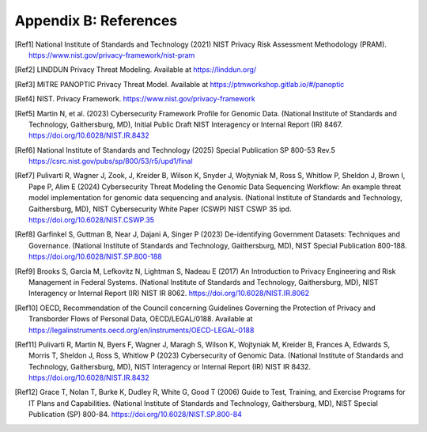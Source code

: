Appendix B: References
======================

.. [Ref1] National Institute of Standards and Technology (2021) NIST Privacy Risk Assessment Methodology (PRAM). https://www.nist.gov/privacy-framework/nist-pram  

.. [Ref2] LINDDUN Privacy Threat Modeling. Available at https://linddun.org/

.. [Ref3] MITRE PANOPTIC Privacy Threat Model. Available at https://ptmworkshop.gitlab.io/#/panoptic

.. [Ref4] NIST. Privacy Framework. https://www.nist.gov/privacy-framework  

.. [Ref5] Martin N, et al. (2023) Cybersecurity Framework Profile for Genomic Data. (National Institute of Standards and Technology, Gaithersburg, MD), Initial Public Draft NIST Interagency or Internal Report (IR) 8467. https://doi.org/10.6028/NIST.IR.8432 

.. [Ref6] National Institute of Standards and Technology (2025) Special Publication SP 800-53 Rev.5 https://csrc.nist.gov/pubs/sp/800/53/r5/upd1/final 

.. [Ref7] Pulivarti R, Wagner J, Zook, J, Kreider B, Wilson K, Snyder J, Wojtyniak M, Ross S, Whitlow P, Sheldon J, Brown I, Pape P, Alim E (2024) Cybersecurity Threat Modeling the Genomic Data Sequencing Workflow: An example threat model implementation for genomic data sequencing and analysis. (National Institute of Standards and Technology, Gaithersburg, MD), NIST Cybersecurity White Paper (CSWP) NIST CSWP 35 ipd. https://doi.org/10.6028/NIST.CSWP.35  

.. [Ref8] Garfinkel S, Guttman B, Near J, Dajani A, Singer P (2023) De-identifying Government Datasets: Techniques and Governance. (National Institute of Standards and Technology, Gaithersburg, MD), NIST Special Publication 800-188. https://doi.org/10.6028/NIST.SP.800-188  

.. [Ref9] Brooks S, Garcia M, Lefkovitz N, Lightman S, Nadeau E (2017) An Introduction to Privacy Engineering and Risk Management in Federal Systems. (National Institute of Standards and Technology, Gaithersburg, MD), NIST Interagency or Internal Report (IR) NIST IR 8062. https://doi.org/10.6028/NIST.IR.8062

.. [Ref10] OECD, Recommendation of the Council concerning Guidelines Governing the Protection of Privacy and Transborder Flows of Personal Data, OECD/LEGAL/0188. Available at https://legalinstruments.oecd.org/en/instruments/OECD-LEGAL-0188 

.. [Ref11] Pulivarti R, Martin N, Byers F, Wagner J, Maragh S, Wilson K, Wojtyniak M, Kreider B, Frances A, Edwards S, Morris T, Sheldon J, Ross S, Whitlow P (2023) Cybersecurity of Genomic Data. (National Institute of Standards and Technology, Gaithersburg, MD), NIST Interagency or Internal Report (IR) NIST IR 8432. https://doi.org/10.6028/NIST.IR.8432 

.. [Ref12] Grace T, Nolan T, Burke K, Dudley R, White G, Good T (2006) Guide to Test, Training, and Exercise Programs for IT Plans and Capabilities. (National Institute of Standards and Technology, Gaithersburg, MD), NIST Special Publication (SP) 800-84. https://doi.org/10.6028/NIST.SP.800-84

